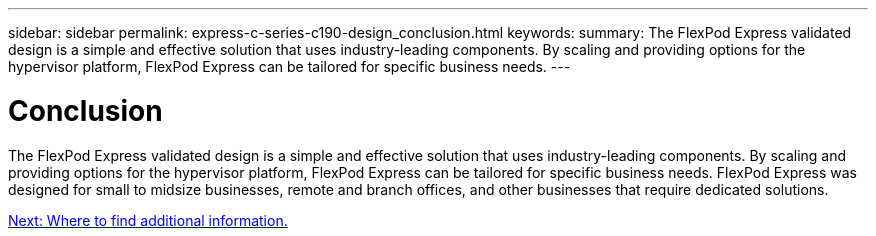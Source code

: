 ---
sidebar: sidebar
permalink: express-c-series-c190-design_conclusion.html
keywords:
summary: The FlexPod Express validated design is a simple and effective solution that uses industry-leading components. By scaling and providing options for the hypervisor platform, FlexPod Express can be tailored for specific business needs.
---

= Conclusion

:hardbreaks:
:nofooter:
:icons: font
:linkattrs:
:imagesdir: ./media/

//
// This file was created with NDAC Version 2.0 (August 17, 2020)
//
// 2021-04-22 15:31:58.040102
//

The FlexPod Express validated design is a simple and effective solution that uses industry-leading components. By scaling and providing options for the hypervisor platform, FlexPod Express can be tailored for specific business needs. FlexPod Express was designed for small to midsize businesses, remote and branch offices, and other businesses that require dedicated solutions.

link:express-c-series-c190-design_where_to_find_additional_information.html[Next: Where to find additional information.]
